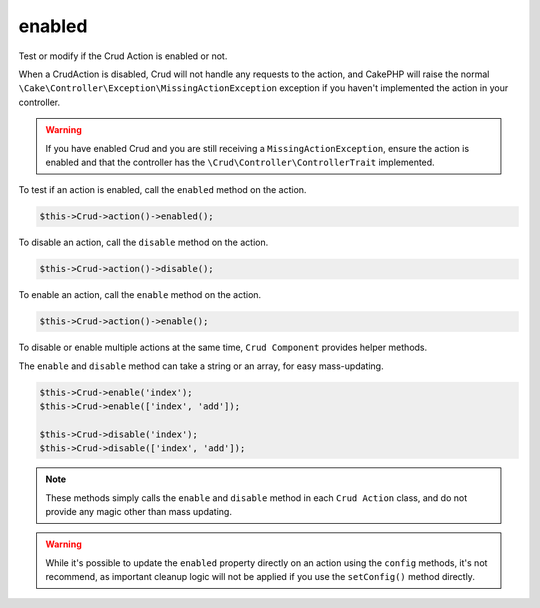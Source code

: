 enabled
^^^^^^^

Test or modify if the Crud Action is enabled or not.

When a CrudAction is disabled, Crud will not handle any requests to the action, and CakePHP will raise the normal
``\Cake\Controller\Exception\MissingActionException`` exception if you haven't implemented the action in your controller.

.. warning::

    If you have enabled Crud and you are still receiving a ``MissingActionException``, ensure the action is enabled and
    that the controller has the ``\Crud\Controller\ControllerTrait`` implemented.

To test if an action is enabled, call the ``enabled`` method on the action.

.. code-block:: phpinline

  $this->Crud->action()->enabled();

To disable an action, call the ``disable`` method on the action.

.. code-block:: phpinline

  $this->Crud->action()->disable();

To enable an action, call the ``enable`` method on the action.

.. code-block:: phpinline

  $this->Crud->action()->enable();

To disable or enable multiple actions at the same time, ``Crud Component`` provides helper methods.

The ``enable`` and ``disable`` method can take a string or an array, for easy mass-updating.

.. code-block:: phpinline

  $this->Crud->enable('index');
  $this->Crud->enable(['index', 'add']);

  $this->Crud->disable('index');
  $this->Crud->disable(['index', 'add']);

.. note::

  These methods simply calls the ``enable`` and ``disable`` method in each ``Crud Action`` class, and do not provide any magic
  other than mass updating.

.. warning::

  While it's possible to update the ``enabled`` property directly on an action using the ``config`` methods,
  it's not recommend, as important cleanup logic will not be applied if you use the ``setConfig()`` method directly.
